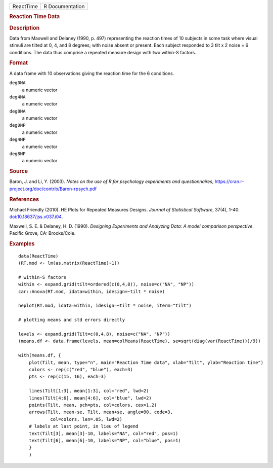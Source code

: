 .. container::

   .. container::

      ========= ===============
      ReactTime R Documentation
      ========= ===============

      .. rubric:: Reaction Time Data
         :name: reaction-time-data

      .. rubric:: Description
         :name: description

      Data from Maxwell and Delaney (1990, p. 497) representing the
      reaction times of 10 subjects in some task where visual stimuli
      are tilted at 0, 4, and 8 degrees; with noise absent or present.
      Each subject responded to 3 tilt x 2 noise = 6 conditions. The
      data thus comprise a repeated measure design with two within-S
      factors.

      .. rubric:: Format
         :name: format

      A data frame with 10 observations giving the reaction time for the
      6 conditions.

      ``deg0NA``
         a numeric vector

      ``deg4NA``
         a numeric vector

      ``deg8NA``
         a numeric vector

      ``deg0NP``
         a numeric vector

      ``deg4NP``
         a numeric vector

      ``deg8NP``
         a numeric vector

      .. rubric:: Source
         :name: source

      Baron, J. and Li, Y. (2003). *Notes on the use of R for psychology
      experiments and questionnaires*,
      https://cran.r-project.org/doc/contrib/Baron-rpsych.pdf

      .. rubric:: References
         :name: references

      Michael Friendly (2010). HE Plots for Repeated Measures Designs.
      *Journal of Statistical Software*, 37(4), 1-40.
      `doi:10.18637/jss.v037.i04 <https://doi.org/10.18637/jss.v037.i04>`__.

      Maxwell, S. E. & Delaney, H. D. (1990). *Designing Experiments and
      Analyzing Data: A model comparison perspective*. Pacific Grove,
      CA: Brooks/Cole.

      .. rubric:: Examples
         :name: examples

      ::

         data(ReactTime)
         (RT.mod <- lm(as.matrix(ReactTime)~1))

         # within-S factors
         within <- expand.grid(tilt=ordered(c(0,4,8)), noise=c("NA", "NP"))
         car::Anova(RT.mod, idata=within, idesign=~tilt * noise)

         heplot(RT.mod, idata=within, idesign=~tilt * noise, iterm="tilt")

         # plotting means and std errors directly

         levels <- expand.grid(Tilt=c(0,4,8), noise=c("NA", "NP"))
         (means.df <- data.frame(levels, mean=colMeans(ReactTime), se=sqrt(diag(var(ReactTime)))/9))

         with(means.df, {
             plot(Tilt, mean, type="n", main="Reaction Time data", xlab="Tilt", ylab="Reaction time")
             colors <- rep(c("red", "blue"), each=3)
             pts <- rep(c(15, 16), each=3)

             lines(Tilt[1:3], mean[1:3], col="red", lwd=2)
             lines(Tilt[4:6], mean[4:6], col="blue", lwd=2)
             points(Tilt, mean, pch=pts, col=colors, cex=1.2)
             arrows(Tilt, mean-se, Tilt, mean+se, angle=90, code=3, 
                     col=colors, len=.05, lwd=2)
             # labels at last point, in lieu of legend
             text(Tilt[3], mean[3]-10, labels="NA", col="red", pos=1)
             text(Tilt[6], mean[6]-10, labels="NP", col="blue", pos=1)
             }
             )
